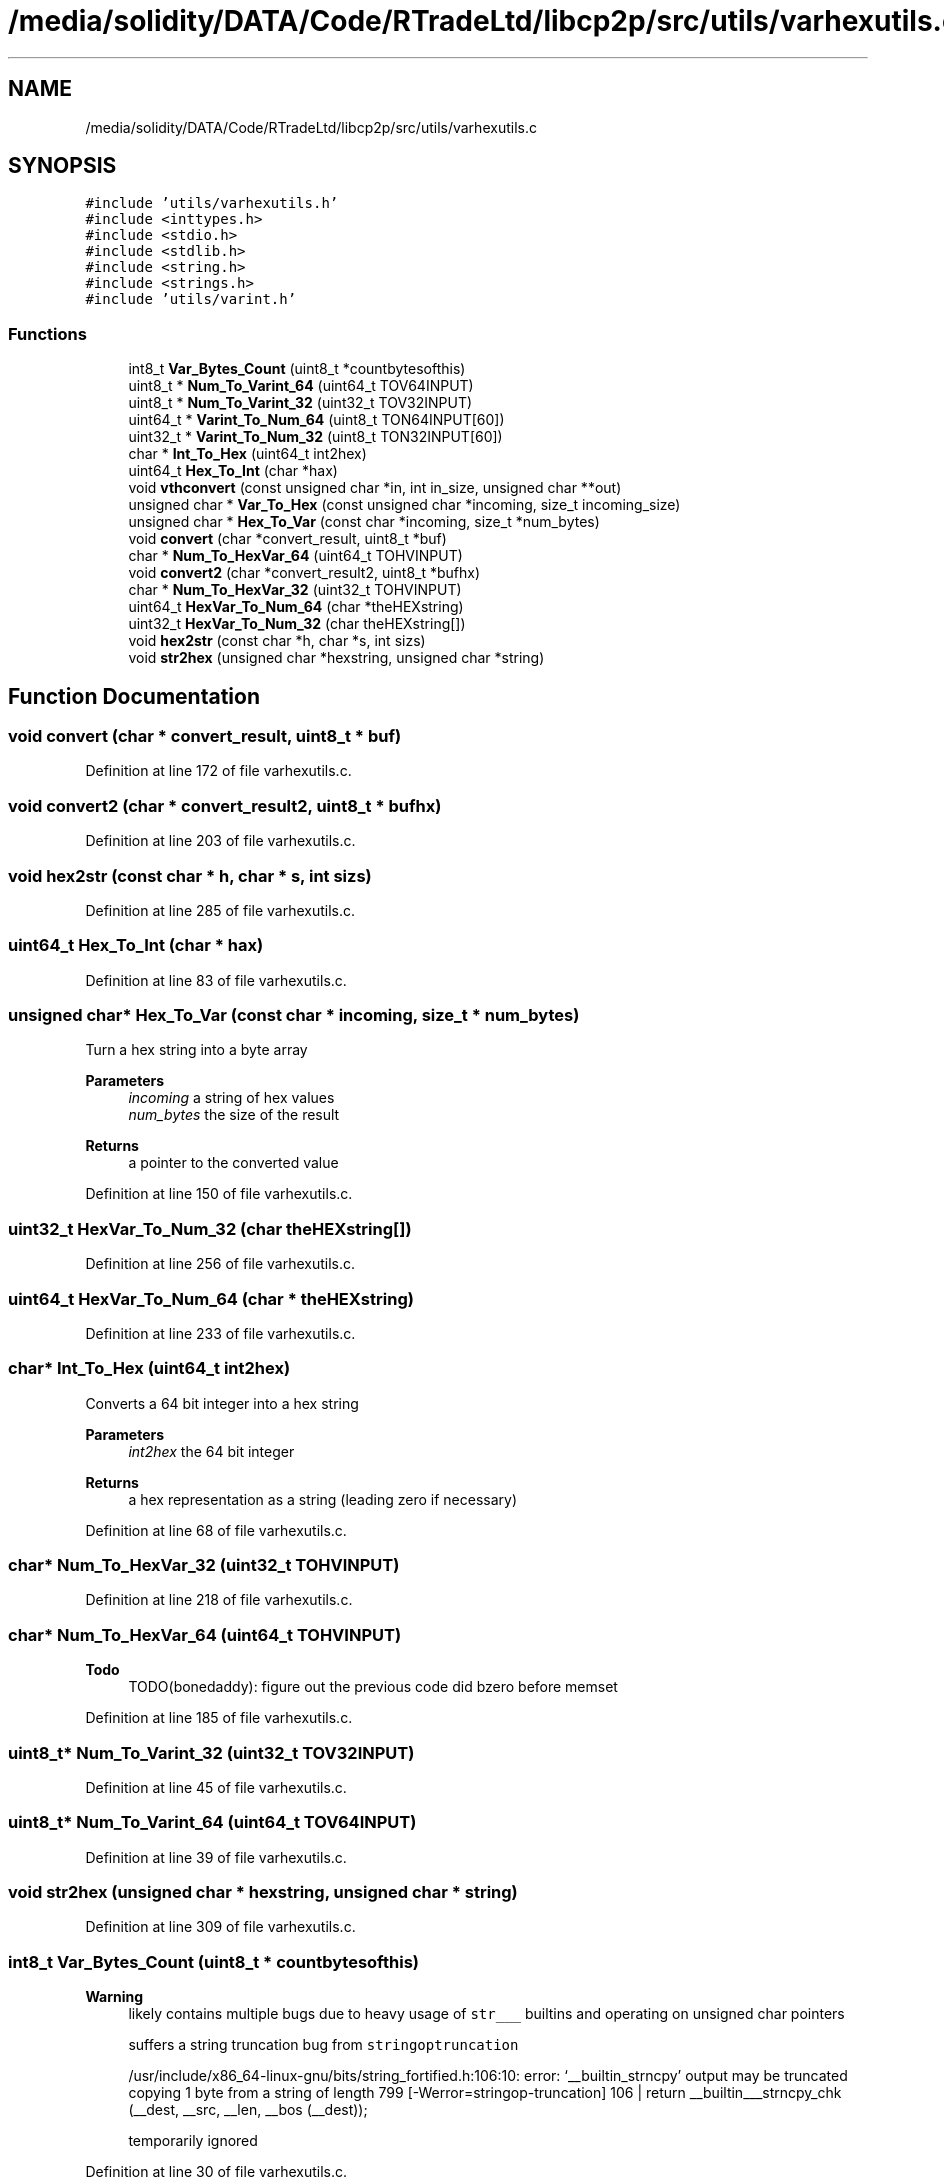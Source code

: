.TH "/media/solidity/DATA/Code/RTradeLtd/libcp2p/src/utils/varhexutils.c" 3 "Thu Aug 6 2020" "libcp2p" \" -*- nroff -*-
.ad l
.nh
.SH NAME
/media/solidity/DATA/Code/RTradeLtd/libcp2p/src/utils/varhexutils.c
.SH SYNOPSIS
.br
.PP
\fC#include 'utils/varhexutils\&.h'\fP
.br
\fC#include <inttypes\&.h>\fP
.br
\fC#include <stdio\&.h>\fP
.br
\fC#include <stdlib\&.h>\fP
.br
\fC#include <string\&.h>\fP
.br
\fC#include <strings\&.h>\fP
.br
\fC#include 'utils/varint\&.h'\fP
.br

.SS "Functions"

.in +1c
.ti -1c
.RI "int8_t \fBVar_Bytes_Count\fP (uint8_t *countbytesofthis)"
.br
.ti -1c
.RI "uint8_t * \fBNum_To_Varint_64\fP (uint64_t TOV64INPUT)"
.br
.ti -1c
.RI "uint8_t * \fBNum_To_Varint_32\fP (uint32_t TOV32INPUT)"
.br
.ti -1c
.RI "uint64_t * \fBVarint_To_Num_64\fP (uint8_t TON64INPUT[60])"
.br
.ti -1c
.RI "uint32_t * \fBVarint_To_Num_32\fP (uint8_t TON32INPUT[60])"
.br
.ti -1c
.RI "char * \fBInt_To_Hex\fP (uint64_t int2hex)"
.br
.ti -1c
.RI "uint64_t \fBHex_To_Int\fP (char *hax)"
.br
.ti -1c
.RI "void \fBvthconvert\fP (const unsigned char *in, int in_size, unsigned char **out)"
.br
.ti -1c
.RI "unsigned char * \fBVar_To_Hex\fP (const unsigned char *incoming, size_t incoming_size)"
.br
.ti -1c
.RI "unsigned char * \fBHex_To_Var\fP (const char *incoming, size_t *num_bytes)"
.br
.ti -1c
.RI "void \fBconvert\fP (char *convert_result, uint8_t *buf)"
.br
.ti -1c
.RI "char * \fBNum_To_HexVar_64\fP (uint64_t TOHVINPUT)"
.br
.ti -1c
.RI "void \fBconvert2\fP (char *convert_result2, uint8_t *bufhx)"
.br
.ti -1c
.RI "char * \fBNum_To_HexVar_32\fP (uint32_t TOHVINPUT)"
.br
.ti -1c
.RI "uint64_t \fBHexVar_To_Num_64\fP (char *theHEXstring)"
.br
.ti -1c
.RI "uint32_t \fBHexVar_To_Num_32\fP (char theHEXstring[])"
.br
.ti -1c
.RI "void \fBhex2str\fP (const char *h, char *s, int sizs)"
.br
.ti -1c
.RI "void \fBstr2hex\fP (unsigned char *hexstring, unsigned char *string)"
.br
.in -1c
.SH "Function Documentation"
.PP 
.SS "void convert (char * convert_result, uint8_t * buf)"

.PP
Definition at line 172 of file varhexutils\&.c\&.
.SS "void convert2 (char * convert_result2, uint8_t * bufhx)"

.PP
Definition at line 203 of file varhexutils\&.c\&.
.SS "void hex2str (const char * h, char * s, int sizs)"

.PP
Definition at line 285 of file varhexutils\&.c\&.
.SS "uint64_t Hex_To_Int (char * hax)"

.PP
Definition at line 83 of file varhexutils\&.c\&.
.SS "unsigned char* Hex_To_Var (const char * incoming, size_t * num_bytes)"
Turn a hex string into a byte array 
.PP
\fBParameters\fP
.RS 4
\fIincoming\fP a string of hex values 
.br
\fInum_bytes\fP the size of the result 
.RE
.PP
\fBReturns\fP
.RS 4
a pointer to the converted value 
.RE
.PP

.PP
Definition at line 150 of file varhexutils\&.c\&.
.SS "uint32_t HexVar_To_Num_32 (char theHEXstring[])"

.PP
Definition at line 256 of file varhexutils\&.c\&.
.SS "uint64_t HexVar_To_Num_64 (char * theHEXstring)"

.PP
Definition at line 233 of file varhexutils\&.c\&.
.SS "char* Int_To_Hex (uint64_t int2hex)"
Converts a 64 bit integer into a hex string 
.PP
\fBParameters\fP
.RS 4
\fIint2hex\fP the 64 bit integer 
.RE
.PP
\fBReturns\fP
.RS 4
a hex representation as a string (leading zero if necessary) 
.RE
.PP

.PP
Definition at line 68 of file varhexutils\&.c\&.
.SS "char* Num_To_HexVar_32 (uint32_t TOHVINPUT)"

.PP
Definition at line 218 of file varhexutils\&.c\&.
.SS "char* Num_To_HexVar_64 (uint64_t TOHVINPUT)"

.PP
\fBTodo\fP
.RS 4
TODO(bonedaddy): figure out the previous code did bzero before memset 
.RE
.PP

.PP
Definition at line 185 of file varhexutils\&.c\&.
.SS "uint8_t* Num_To_Varint_32 (uint32_t TOV32INPUT)"

.PP
Definition at line 45 of file varhexutils\&.c\&.
.SS "uint8_t* Num_To_Varint_64 (uint64_t TOV64INPUT)"

.PP
Definition at line 39 of file varhexutils\&.c\&.
.SS "void str2hex (unsigned char * hexstring, unsigned char * string)"

.PP
Definition at line 309 of file varhexutils\&.c\&.
.SS "int8_t Var_Bytes_Count (uint8_t * countbytesofthis)"

.PP
\fBWarning\fP
.RS 4
likely contains multiple bugs due to heavy usage of \fCstr___\fP builtins and operating on unsigned char pointers 
.PP
suffers a string truncation bug from \fCstringoptruncation\fP 
.PP
/usr/include/x86_64-linux-gnu/bits/string_fortified\&.h:106:10: error: ‘__builtin_strncpy’ output may be truncated copying 1 byte from a string of length 799 [-Werror=stringop-truncation] 106 | return __builtin___strncpy_chk (__dest, __src, __len, __bos (__dest)); 
.PP
temporarily ignored 
.RE
.PP

.PP
Definition at line 30 of file varhexutils\&.c\&.
.SS "unsigned char* Var_To_Hex (const unsigned char * incoming, size_t incoming_size)"
Convert binary array to array of hex values 
.PP
\fBParameters\fP
.RS 4
\fIincoming\fP the binary array 
.br
\fIincoming_size\fP the size of the incoming array 
.RE
.PP
\fBReturns\fP
.RS 4
the allocated array 
.RE
.PP

.PP
Definition at line 132 of file varhexutils\&.c\&.
.SS "uint32_t* Varint_To_Num_32 (uint8_t TON32INPUT[60])"

.PP
Definition at line 57 of file varhexutils\&.c\&.
.SS "uint64_t* Varint_To_Num_64 (uint8_t TON64INPUT[60])"

.PP
Definition at line 51 of file varhexutils\&.c\&.
.SS "void vthconvert (const unsigned char * in, int in_size, unsigned char ** out)"
Convert a byte array into a hex byte array 
.PP
\fBParameters\fP
.RS 4
\fIin\fP the incoming byte array 
.br
\fIin_size\fP the size of in 
.br
\fIout\fP the resultant array of hex bytes 
.RE
.PP

.PP
\fBTodo\fP
.RS 4
TODO(bonedaddy): figure out best way to error here 
.RE
.PP

.PP
Definition at line 111 of file varhexutils\&.c\&.
.SH "Author"
.PP 
Generated automatically by Doxygen for libcp2p from the source code\&.
